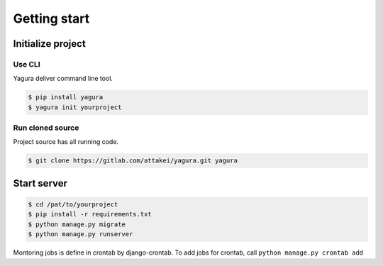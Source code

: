 =============
Getting start
=============

Initialize project
==================


Use CLI
-------

Yagura deliver command line tool.

.. code-block:: bash

    $ pip install yagura
    $ yagura init yourproject


Run cloned source
-----------------

Project source has all running code.

.. code-block:: bash

    $ git clone https://gitlab.com/attakei/yagura.git yagura


Start server
============

.. code-block:: bash

    $ cd /pat/to/yourproject
    $ pip install -r requirements.txt
    $ python manage.py migrate
    $ python manage.py runserver

Montoring jobs is define in crontab by django-crontab.
To add jobs for crontab, call ``python manage.py crontab add``

